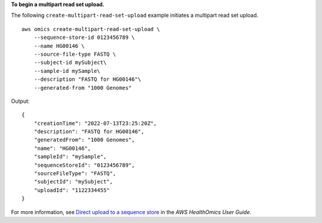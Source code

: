 **To begin a multipart read set upload.**

The following ``create-multipart-read-set-upload`` example initiates a multipart read set upload. ::

    aws omics create-multipart-read-set-upload \
        --sequence-store-id 0123456789 \
        --name HG00146 \
        --source-file-type FASTQ \
        --subject-id mySubject\
        --sample-id mySample\
        --description "FASTQ for HG00146"\
        --generated-from "1000 Genomes" 


Output::

    {
        "creationTime": "2022-07-13T23:25:20Z",
        "description": "FASTQ for HG00146",
        "generatedFrom": "1000 Genomes",
        "name": "HG00146",
        "sampleId": "mySample",
        "sequenceStoreId": "0123456789",
        "sourceFileType": "FASTQ",
        "subjectId": "mySubject",
        "uploadId": "1122334455"
    }

For more information, see `Direct upload to a sequence store <https://docs.aws.amazon.com/omics/latest/dev/synchronous-uploads.html>`__ in the *AWS HealthOmics User Guide*.